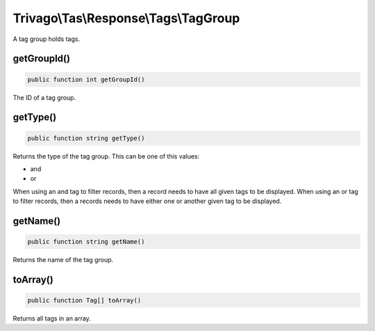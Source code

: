 ======================================
Trivago\\Tas\\Response\\Tags\\TagGroup
======================================

A tag group holds tags.

getGroupId()
============

.. code-block:: php

    public function int getGroupId()

The ID of a tag group.


getType()
=========

.. code-block:: php

    public function string getType()

Returns the type of the tag group. This can be one of this values:

- and
- or

When using an and tag to filter records, then a record needs to have all given tags to be displayed.
When using an or tag to filter records, then a records needs to have either one or another given tag to be displayed.


getName()
=========

.. code-block:: php

    public function string getName()

Returns the name of the tag group.


toArray()
=========

.. code-block:: php

    public function Tag[] toArray()

Returns all tags in an array.
